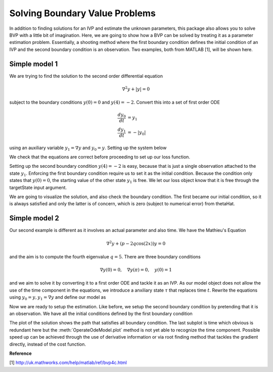 .. _bvpSimple:

*******************************
Solving Boundary Value Problems
*******************************

In addition to finding solutions for an IVP and estimate the unknown parameters, this package also allows you to solve BVP with a little bit of imagination.  Here, we are going to show how a BVP can be solved by treating it as a parameter estimation problem.  Essentially, a shooting method where the first boundary condition defines the initial condition of an IVP and the second boundary condition is an observation.  Two examples, both from MATLAB [1], will be shown here.

Simple model 1
==============

We are trying to find the solution to the second order differential equation

.. math::
    \nabla^{2} y + |y| = 0
    
subject to the boundary conditions :math:`y(0) = 0` and :math:`y(4) = -2`.  Convert this into a set of first order ODE

.. math::

    \frac{d y_{0}}{dt} &= y_{1} \\
    \frac{d y_{1}}{dt} &= -|y_{0}|
    
using an auxiliary variable :math:`y_{1} = \nabla y` and :math:`y_{0} = y`.  Setting up the system below

.. ipython::

    In [1]: from pygom import Transition, TransitionType, OperateOdeModel, SquareLoss

    In [1]: import matplotlib.pyplot as plt

    In [2]: stateList = ['y0', 'y1']

    In [3]: paramList = []
    
    In [4]: ode1 = Transition(origState='y0',
       ...:                   equation='y1',
       ...:                   transitionType=TransitionType.ODE)

    In [5]: ode2 = Transition(origState='y1', 
       ...:                   equation='-abs(y0)',
       ...:                   transitionType=TransitionType.ODE)
                              
    In [6]: model = OperateOdeModel(stateList,
       ...:                         paramList,
       ...:                         odeList=[ode1, ode2])    

    In [7]: model.getOde()
    
We check that the equations are correct before proceeding to set up our loss function.  
    
.. ipython::

    In [1]: import numpy
    
    In [2]: from scipy.optimize import minimize

    In [2]: initialState = [0.0, 1.0]

    In [3]: t = numpy.linspace(0, 4, 100)

    In [4]: model = model.setInitialValue(initialState, t[0])
    
    In [5]: solution = model.integrate(t[1::])
    
    In [6]: f = plt.figure()
    
    @savefig bvp1_random_guess_plot.png
    In [7]: model.plot()
    
    In [8]: plt.close()

Setting up the second boundary condition :math:`y(4) = -2` is easy, because that is just a single observation attached to the state :math:`y_{1}`.  Enforcing the first boundary condition require us to set it as the initial condition.  Because the condition only states that :math:`y(0) = 0`, the starting value of the other state :math:`y_1` is free.  We let our loss object know that it is free through the targetState input argument.
    
.. ipython::

    In [7]: theta = [0.0]
    
    In [8]: obj = SquareLoss(theta=theta, 
       ...:                  ode=model, 
       ...:                  x0=initialState, 
       ...:                  t0=t[0], 
       ...:                  t=t[-1], 
       ...:                  y=[-2],
       ...:                  stateName=['y0'],
       ...:                  targetState=['y1'])
                             
    In [9]: thetaHat = minimize(fun=obj.costIV, x0=[0.0])
    
    In [9]: print(thetaHat)
    
    In [9]: model = model.setInitialValue([0.0] + thetaHat['x'].tolist(), t[0])
    
    In [5]: solution = model.integrate(t[1::])
    
    In [6]: f = plt.figure()
    
    @savefig bvp1_solution_plot.png
    In [7]: model.plot()
    
    In [7]: plt.close()
    
We are going to visualize the solution, and also check the boundary condition.  The first became our initial condition, so it is always satisfied and only the latter is of concern, which is zero (subject to numerical error) from thetaHat.  

Simple model 2
==============

Our second example is different as it involves an actual parameter and also time.  We have the Mathieu's Equation

.. math::

    \nabla^{2} y + \left(p - 2q \cos(2x)\right)y = 0

and the aim is to compute the fourth eigenvalue :math:`q=5`.  There are three boundary conditions

.. math::

    \nabla y(0) = 0, \quad \nabla y(\pi) = 0, \quad y(0) = 1

and we aim to solve it by converting it to a first order ODE and tackle it as an IVP.  As our model object does not allow the use of the time component in the equations, we introduce a anxiliary state :math:`\tau` that replaces time :math:`t`.  Rewrite the equations using :math:`y_{0} = y, y_{1} = \nabla y` and define our model as

.. ipython::

    In [1]: stateList = ['y0', 'y1', 'tau']

    In [2]: paramList = ['p']

    In [3]: ode1 = Transition('y0', 'y1', TransitionType.ODE)

    In [4]: ode2 = Transition('y1', '-(p - 2*5*cos(2*tau))*y0', TransitionType.ODE)

    In [5]: ode3 = Transition('tau', '1', TransitionType.ODE)

    In [6]: model = OperateOdeModel(stateList,paramList,odeList=[ode1, ode2, ode3])

    In [7]: theta = [1.0, 1.0, 0.0]

    In [7]: p = 15.0

    In [7]: t = numpy.linspace(0, numpy.pi)

    In [8]: model = model.setParameters([('p',p)]).setInitialValue(theta,t[0])

    In [8]: solution = model.integrate(t[1::])
    
    In [9]: f = plt.figure()

    @savefig bvp2_random_guess_plot.png
    In [9]: model.plot()

    In [7]: plt.close()

Now we are ready to setup the estimation.  Like before, we setup the second boundary condition by pretending that it is an observation.  We have all the initial conditions defined by the first boundary condition

.. ipython::

    In [1]: obj = SquareLoss(15.0, model, x0=[1.0, 0.0, 0.0], t0=0.0, t=numpy.pi, y=0.0, stateName='y1')

    In [2]: xhatObj = minimize(obj.cost,[15])

    In [3]: print(xhatObj)

    In [4]: model = model.setParameters([('p',xhatObj['x'][0])]).setInitialValue([1.0, 0.0, 0.0], t[0])

    In [5]: solution = model.integrate(t[1::])
    
    In [6]: f = plt.figure()

    @savefig bvp2_solution_plot.png
    In [7]: model.plot()
    
    In [8]: plt.close()

The plot of the solution shows the path that satisfies all boundary condition.  The last subplot is time which obvious is redundant here but the :meth:`OperateOdeModel.plot` method is not yet able to recognize the time component.  Possible speed up can be achieved through the use of derivative information or via root finding method that tackles the gradient directly, instead of the cost function.

**Reference**

[1] http://uk.mathworks.com/help/matlab/ref/bvp4c.html
